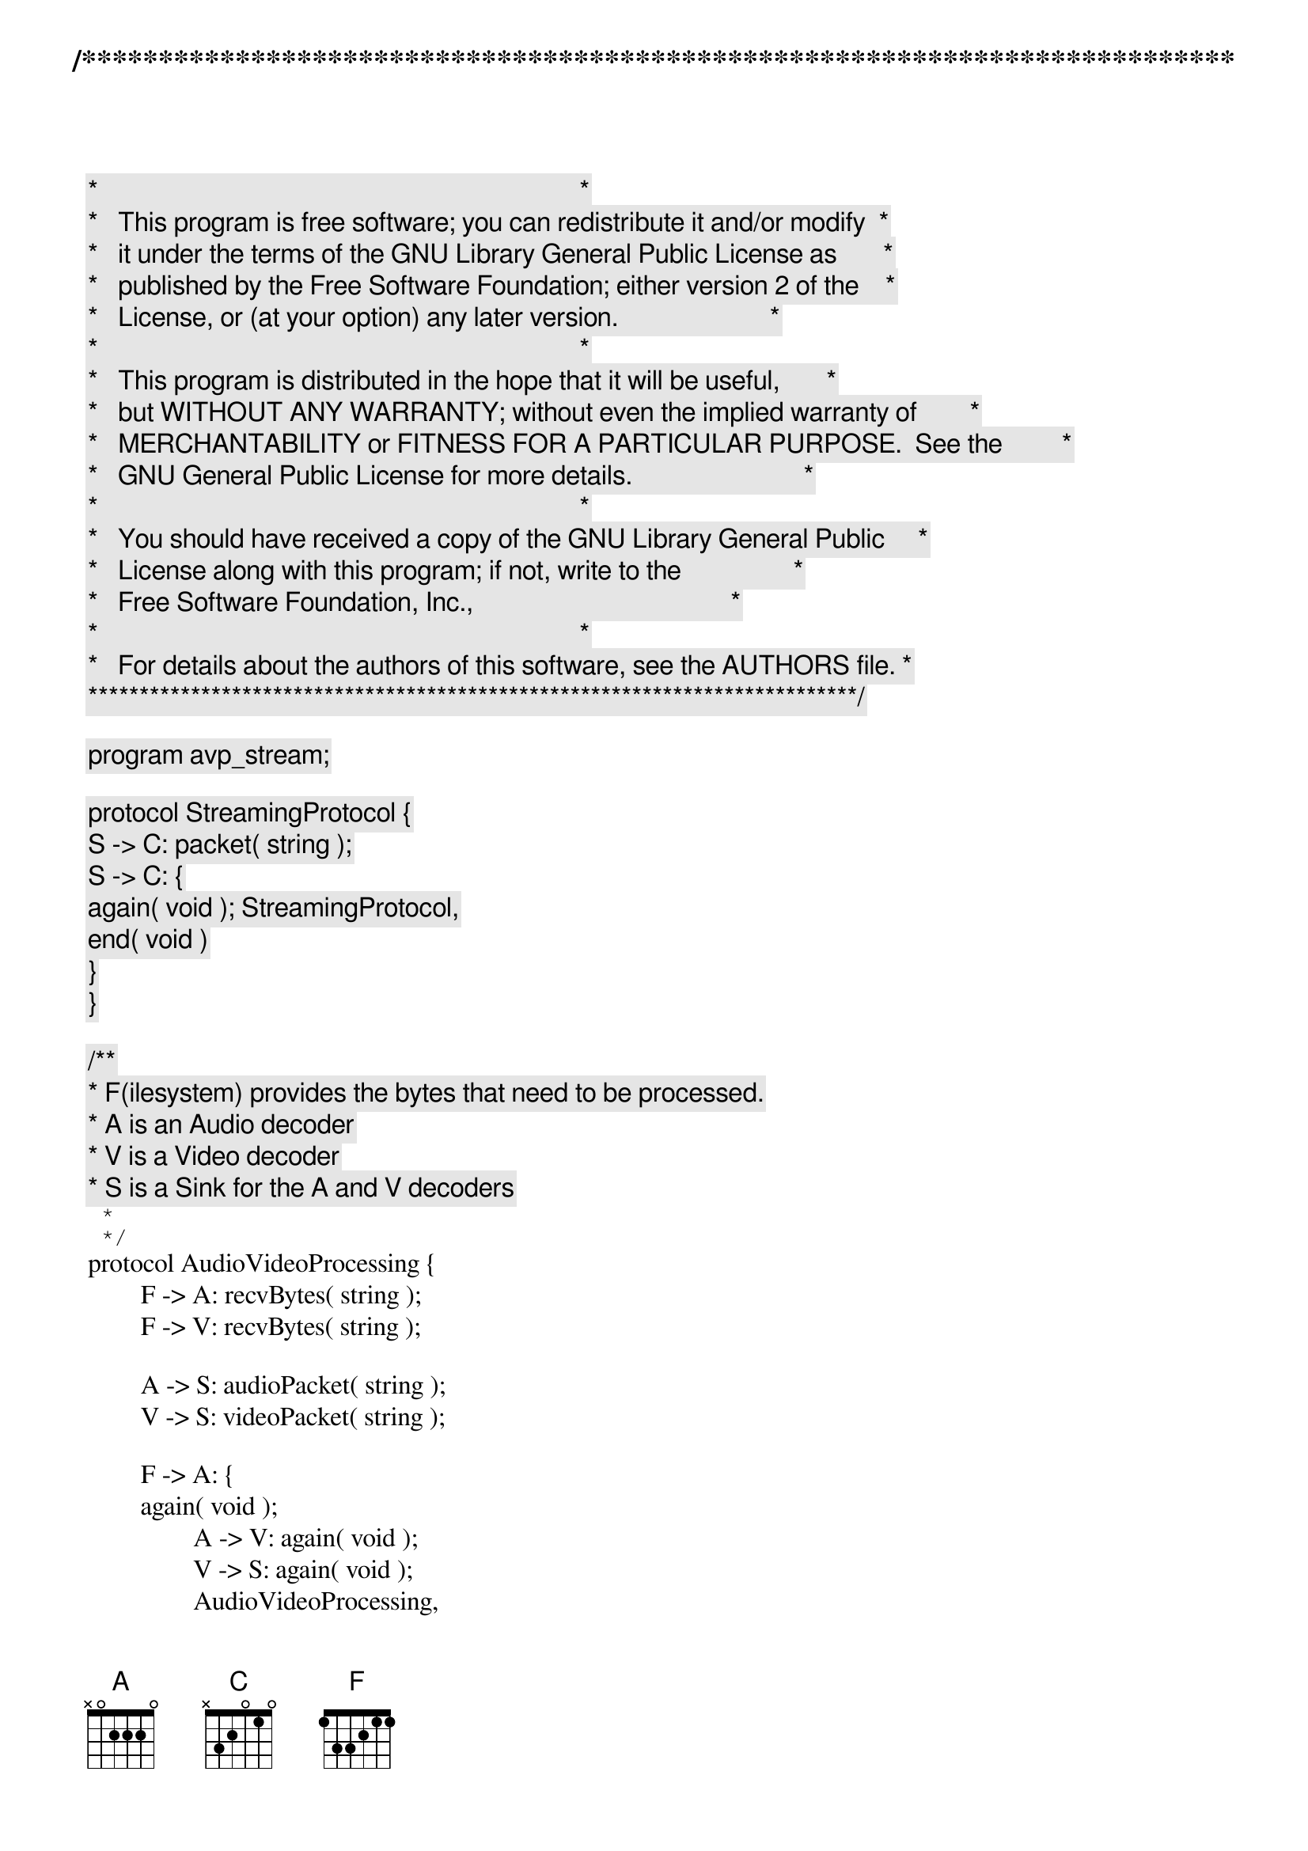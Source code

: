/***************************************************************************
 *   Copyright (C) 2012 by Fabrizio Montesi <famontesi@gmail.com>          *
 *                                                                         *
 *   This program is free software; you can redistribute it and/or modify  *
 *   it under the terms of the GNU Library General Public License as       *
 *   published by the Free Software Foundation; either version 2 of the    *
 *   License, or (at your option) any later version.                       *
 *                                                                         *
 *   This program is distributed in the hope that it will be useful,       *
 *   but WITHOUT ANY WARRANTY; without even the implied warranty of        *
 *   MERCHANTABILITY or FITNESS FOR A PARTICULAR PURPOSE.  See the         *
 *   GNU General Public License for more details.                          *
 *                                                                         *
 *   You should have received a copy of the GNU Library General Public     *
 *   License along with this program; if not, write to the                 *
 *   Free Software Foundation, Inc.,                                       *
 *   59 Temple Place - Suite 330, Boston, MA  02111-1307, USA.             *
 *                                                                         *
 *   For details about the authors of this software, see the AUTHORS file. *
 ***************************************************************************/

program avp_stream;

protocol StreamingProtocol {
	S -> C: packet( string );
	S -> C: {
		again( void ); StreamingProtocol,
		end( void )
	}
}

/**
 * F(ilesystem) provides the bytes that need to be processed.
 * A is an Audio decoder
 * V is a Video decoder
 * S is a Sink for the A and V decoders
 *
 */
protocol AudioVideoProcessing {
	F -> A: recvBytes( string );
	F -> V: recvBytes( string );

	A -> S: audioPacket( string );
	V -> S: videoPacket( string );

	F -> A: {
	again( void );
		A -> V: again( void );
		V -> S: again( void );
		AudioVideoProcessing,
	end( void );
		A -> V: end( void );
		V -> S: end( void )
	}
}

public a : StreamingProtocol
public b : AudioVideoProcessing

define doAVPStreaming( f, a, v, s, c )(
	avp[AudioVideoProcessing: f[F], a[A], v[V], s[S] ],
	stream[StreamingProtocol: c[C], s[S] ]
) {
	ask@f( "[f] Give me some bytes for an audio file byte chunk ", audioByteChunk );
	f.audioByteChunk -> a.audioByteChunk: recvBytes( avp );
	ask@a( "[a] Give me the processed packet for audio byte chunk " + audioByteChunk, audioPacket );
	
	ask@f( "[f] Give me some bytes for a video file byte chunk ", videoByteChunk );
	f.videoByteChunk -> v.videoByteChunk: recvBytes( avp );
	ask@v( "[v] Give me the processed packet for video byte chunk " + videoByteChunk, videoPacket );
	
	a.audioPacket -> s.audioPacket: audioPacket( avp );
	v.videoPacket -> s.videoPacket: videoPacket( avp );
	
	s.(audioPacket + "|" + videoPacket) -> c.packet: packet( stream );
	show@c( "[c] Received packet: " + packet );
	
	local@f( sentChunks = sentChunks + 1 );
	if ( sentChunks < nChunks )@f {
		f -> a: again( avp );
		a -> v: again( avp );
		v -> s: again( avp );
		s -> c: again( stream );
		doAVPStreaming( f, a, v, s, c )( avp, stream )
	} else {
		f -> a: end( avp );
		a -> v: end( avp );
		v -> s: end( avp );
		s -> c: end( stream )
	}
}


main
{
	// Client asks for a streaming session
	c[C] start s[S]: a( stream );
	
	// The streaming server creates an avp session for processing the movie file
	s[S] start f[F], a[A], v[V]: b( avp );
	
	// f calculates the number of byte chunks to read
	ask@f( "[f] How many byte chunks to read from the movie file?", nChunks );
	local@f( sentChunks = 0 );
	
	doAVPStreaming( f, a, v, s, c )( avp, stream )
}